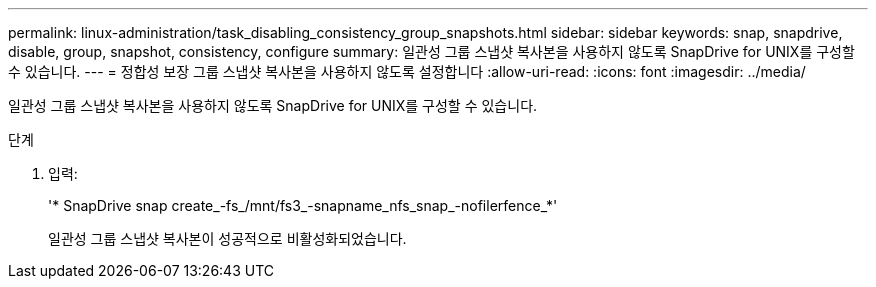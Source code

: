 ---
permalink: linux-administration/task_disabling_consistency_group_snapshots.html 
sidebar: sidebar 
keywords: snap, snapdrive, disable, group, snapshot, consistency, configure 
summary: 일관성 그룹 스냅샷 복사본을 사용하지 않도록 SnapDrive for UNIX를 구성할 수 있습니다. 
---
= 정합성 보장 그룹 스냅샷 복사본을 사용하지 않도록 설정합니다
:allow-uri-read: 
:icons: font
:imagesdir: ../media/


[role="lead"]
일관성 그룹 스냅샷 복사본을 사용하지 않도록 SnapDrive for UNIX를 구성할 수 있습니다.

.단계
. 입력:
+
'* SnapDrive snap create_-fs_/mnt/fs3_-snapname_nfs_snap_-nofilerfence_*'

+
일관성 그룹 스냅샷 복사본이 성공적으로 비활성화되었습니다.


